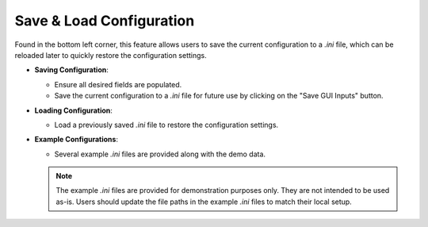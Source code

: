 .. _save_load_config:

Save & Load Configuration
---------------------------

Found in the bottom left corner, this feature allows users to save the current configuration to a `.ini` file, which can be reloaded later to quickly restore the configuration settings.

- **Saving Configuration**:

  - Ensure all desired fields are populated.
  - Save the current configuration to a `.ini` file for future use by clicking on the "Save GUI Inputs" button.

- **Loading Configuration**:

  - Load a previously saved `.ini` file to restore the configuration settings.

- **Example Configurations**:

  - Several example `.ini` files are provided along with the demo data.

  .. note:: 
    The example `.ini` files are provided for demonstration purposes only. They are not intended to be used as-is. Users should update the file paths in the example `.ini` files to match their local setup.

.. figure:: ../media/SEAT_GUI.webp
   :scale: 90 %
   :alt: SEAT's main GUI window

